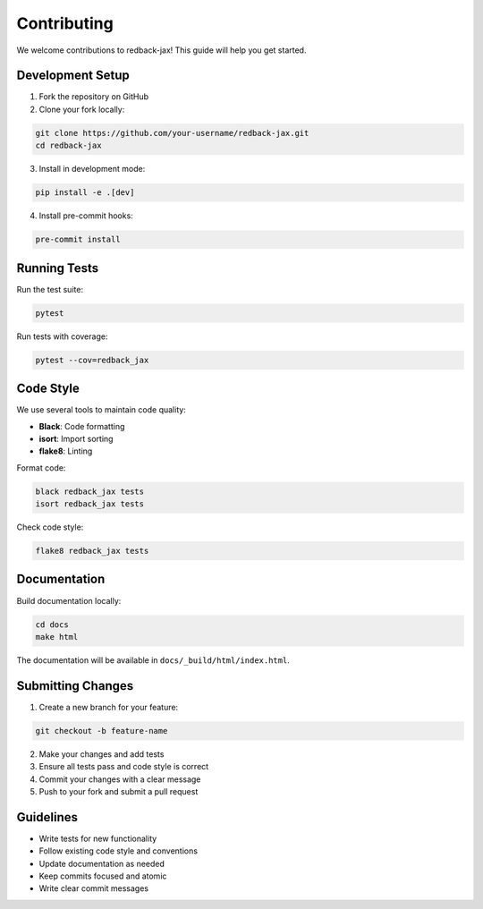 Contributing
============

We welcome contributions to redback-jax! This guide will help you get started.

Development Setup
----------------

1. Fork the repository on GitHub
2. Clone your fork locally:

.. code-block:: bash

   git clone https://github.com/your-username/redback-jax.git
   cd redback-jax

3. Install in development mode:

.. code-block:: bash

   pip install -e .[dev]

4. Install pre-commit hooks:

.. code-block:: bash

   pre-commit install

Running Tests
-------------

Run the test suite:

.. code-block:: bash

   pytest

Run tests with coverage:

.. code-block:: bash

   pytest --cov=redback_jax

Code Style
----------

We use several tools to maintain code quality:

* **Black**: Code formatting
* **isort**: Import sorting
* **flake8**: Linting

Format code:

.. code-block:: bash

   black redback_jax tests
   isort redback_jax tests

Check code style:

.. code-block:: bash

   flake8 redback_jax tests

Documentation
-------------

Build documentation locally:

.. code-block:: bash

   cd docs
   make html

The documentation will be available in ``docs/_build/html/index.html``.

Submitting Changes
-----------------

1. Create a new branch for your feature:

.. code-block:: bash

   git checkout -b feature-name

2. Make your changes and add tests
3. Ensure all tests pass and code style is correct
4. Commit your changes with a clear message
5. Push to your fork and submit a pull request

Guidelines
----------

* Write tests for new functionality
* Follow existing code style and conventions
* Update documentation as needed
* Keep commits focused and atomic
* Write clear commit messages
